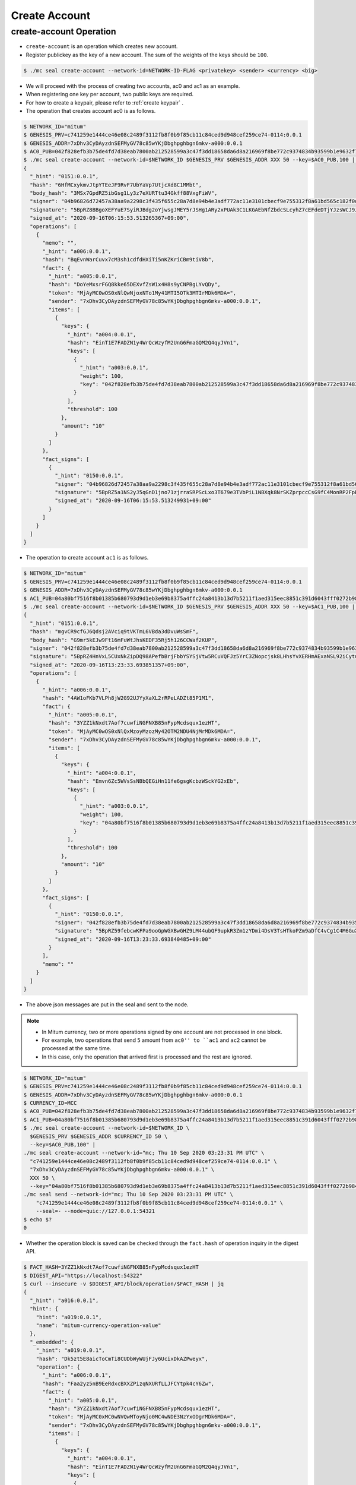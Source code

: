 .. _create-account:

Create Account
==================================

create-account Operation
--------------------------   

* ``create-account`` is an operation which creates new account.
* Register publickey as the key of a new account. The sum of the weights of the keys should be ``100``.

.. code-block:: sh

    $ ./mc seal create-account --network-id=NETWORK-ID-FLAG <privatekey> <sender> <currency> <big>

* We will proceed with the process of creating two accounts, ac0 and ac1 as an example.
* When registering one key per account, two public keys are required.
* For how to create a keypair, please refer to :ref:`create keypair` .
* The operation that creates account ac0 is as follows.

.. code-block:: sh

    $ NETWORK_ID="mitum"
    $ GENESIS_PRV=c741259e1444ce46e08c2489f3112fb8f0b9f85cb11c84ced9d948cef259ce74-0114:0.0.1
    $ GENESIS_ADDR=7xDhv3CyDAyzdnSEFMyGV78c85wYKjDbghpghbgn6mkv-a000:0.0.1
    $ AC0_PUB=042f828efb3b75de4fd7d38eab7800ab212528599a3c47f3dd18658da6d8a216969f8be772c9374834b93599b1e9632f7eda536f5c6eaec582ece8d6a730b0476a-0115:0.0.1
    $ ./mc seal create-account --network-id=$NETWORK_ID $GENESIS_PRV $GENESIS_ADDR XXX 50 --key=$AC0_PUB,100 | jq
    {
      "_hint": "0151:0.0.1",
      "hash": "6HfMCxykmvJtpYTEeJF9RvF7UbYaVp7UtjcXd8C1MMbt",
      "body_hash": "3MSx7GpdRZ5ibGsg1Ly3z7eXURTtu34Gkff88VxgFiWV",
      "signer": "04b96826d72457a38aa9a2298c3f435f655c28a7d8e94b4e3adf772ac11e3101cbecf9e755312f8a61bd565c182f0d9d67d24f1590ddd2fef1d0af126b5bdfa5a7-0115:0.0.1",
      "signature": "5BpRZ8BBgoXEFYuE7SyiRJBdg2oYjwsgJMEY5rJSHg1ARy2xPUAk3C1LKGAEbNfZbdcSLcyhZ7cEFdeDTjYJzsWCJ9JM1",
      "signed_at": "2020-09-16T06:15:53.513265367+09:00",
      "operations": [
        {
          "memo": "",
          "_hint": "a006:0.0.1",
          "hash": "BqEvnWarCuvx7cM3sh1cdfdHXiTi5nKZKriCBm9tiV8b",
          "fact": {
            "_hint": "a005:0.0.1",
            "hash": "DoYeMxsrFGQ8kke65DEXvfZsW1x4H8s9yCNPBgLYvQDy",
            "token": "MjAyMC0wOS0xNlQwNjoxNTo1My41MTI5OTk3MTIrMDk6MDA=",
            "sender": "7xDhv3CyDAyzdnSEFMyGV78c85wYKjDbghpghbgn6mkv-a000:0.0.1",
            "items": [
              {
                "keys": {
                  "_hint": "a004:0.0.1",
                  "hash": "EinT1E7FADZN1y4WrQcWzyfM2UnG6FmaGQM2Q4qyJVn1",
                  "keys": [
                    {
                      "_hint": "a003:0.0.1",
                      "weight": 100,
                      "key": "042f828efb3b75de4fd7d38eab7800ab212528599a3c47f3dd18658da6d8a216969f8be772c9374834b93599b1e9632f7eda536f5c6eaec582ece8d6a730b0476a-0115:0.0.1"
                    }
                  ],
                  "threshold": 100
                },
                "amount": "10"
              }
            ]
          },
          "fact_signs": [
            {
              "_hint": "0150:0.0.1",
              "signer": "04b96826d72457a38aa9a2298c3f435f655c28a7d8e94b4e3adf772ac11e3101cbecf9e755312f8a61bd565c182f0d9d67d24f1590ddd2fef1d0af126b5bdfa5a7-0115:0.0.1",
              "signature": "5BpRZ5a1NS2yJ5qGnD1jno71zjrraSRPScLxo3T679e3TVbPiL1NBXqk8NrSKZprpccCsG9fC4MonRP2FpBLrfQNtbH6s",
              "signed_at": "2020-09-16T06:15:53.513249931+09:00"
            }
          ]
        }
      ]
    }

* The operation to create account ``ac1`` is as follows.

.. code-block:: sh

    $ NETWORK_ID="mitum"
    $ GENESIS_PRV=c741259e1444ce46e08c2489f3112fb8f0b9f85cb11c84ced9d948cef259ce74-0114:0.0.1
    $ GENESIS_ADDR=7xDhv3CyDAyzdnSEFMyGV78c85wYKjDbghpghbgn6mkv-a000:0.0.1
    $ AC1_PUB=04a80bf7516f8b01385b680793d9d1eb3e69b8375a4ffc24a8413b13d7b5211f1aed315eec8851c391d6043fff0272b98484e5a5efa6c8815026a30029dba6c31c-0115:0.0.1
    $ ./mc seal create-account --network-id=$NETWORK_ID $GENESIS_PRV $GENESIS_ADDR XXX 50 --key=$AC1_PUB,100 | jq
    {
      "_hint": "0151:0.0.1",
      "hash": "mgvCR9cfGJ6Qdsj2AVciq9tVKTmL6VBda3dDvuWsSmF",
      "body_hash": "G9mr5kEJw9Ft16mFuWtJhsKEDF35Rj5h126CCWaf2KUP",
      "signer": "042f828efb3b75de4fd7d38eab7800ab212528599a3c47f3dd18658da6d8a216969f8be772c9374834b93599b1e9632f7eda536f5c6eaec582ece8d6a730b0476a-0115:0.0.1",
      "signature": "5BpRZ4HnVxL5CUxNkZipDQ98APefbBrjFbbYSYSjVtw5RCuVQFJz5YrC3ZNopcjsk8LHhsYvXERHmAExaNSL92iCytuv6",
      "signed_at": "2020-09-16T13:23:33.693851357+09:00",
      "operations": [
        {
          "_hint": "a006:0.0.1",
          "hash": "4AW1oFKb7VLPh8jW2G92UJYyXaXL2rRPeLADZt85P1M1",
          "fact": {
            "_hint": "a005:0.0.1",
            "hash": "3YZZ1kNxdt7Aof7cuwfiNGFNXB85nFypMcdsqux1ezHT",
            "token": "MjAyMC0wOS0xNlQxMzoyMzozMy42OTM2NDU4NjMrMDk6MDA=",
            "sender": "7xDhv3CyDAyzdnSEFMyGV78c85wYKjDbghpghbgn6mkv-a000:0.0.1",
            "items": [
              {
                "keys": {
                  "_hint": "a004:0.0.1",
                  "hash": "Emvn6Zc5WVsSsNBbQEGiHn11fe6gsgKcbzWSckYG2xEb",
                  "keys": [
                    {
                      "_hint": "a003:0.0.1",
                      "weight": 100,
                      "key": "04a80bf7516f8b01385b680793d9d1eb3e69b8375a4ffc24a8413b13d7b5211f1aed315eec8851c391d6043fff0272b98484e5a5efa6c8815026a30029dba6c31c-0115:0.0.1"
                    }
                  ],
                  "threshold": 100
                },
                "amount": "10"
              }
            ]
          },
          "fact_signs": [
            {
              "_hint": "0150:0.0.1",
              "signer": "042f828efb3b75de4fd7d38eab7800ab212528599a3c47f3dd18658da6d8a216969f8be772c9374834b93599b1e9632f7eda536f5c6eaec582ece8d6a730b0476a-0115:0.0.1",
              "signature": "5BpRZ59febcwKFPa9ooGpWGXBwGHZ9LM44ubQF9upkR3Zm1zYDmi4DsV3TsHTkoPZm9aDfC4vCg1C4M6GuXAVqShD9oN6",
              "signed_at": "2020-09-16T13:23:33.693840485+09:00"
            }
          ],
          "memo": ""
        }
      ]
    }

* The above json messages are put in the seal and sent to the node.

.. note::
    * In Mitum currency, two or more operations signed by one account are not processed in one block.
    * For example, two operations that send ``5`` amount from ``ac0'' to ``ac1`` and ``ac2`` cannot be processed at the same time.
    * In this case, only the operation that arrived first is processed and the rest are ignored.

.. code-block:: sh

    $ NETWORK_ID="mitum"
    $ GENESIS_PRV=c741259e1444ce46e08c2489f3112fb8f0b9f85cb11c84ced9d948cef259ce74-0114:0.0.1
    $ GENESIS_ADDR=7xDhv3CyDAyzdnSEFMyGV78c85wYKjDbghpghbgn6mkv-a000:0.0.1
    $ CURRENCY_ID=MCC
    $ AC0_PUB=042f828efb3b75de4fd7d38eab7800ab212528599a3c47f3dd18658da6d8a216969f8be772c9374834b93599b1e9632f7eda536f5c6eaec582ece8d6a730b0476a-0115:0.0.1
    $ AC1_PUB=04a80bf7516f8b01385b680793d9d1eb3e69b8375a4ffc24a8413b13d7b5211f1aed315eec8851c391d6043fff0272b98484e5a5efa6c8815026a30029dba6c31c-0115:0.0.1
    $ ./mc seal create-account --network-id=$NETWORK_ID \
      $GENESIS_PRV $GENESIS_ADDR $CURRENCY_ID 50 \
      --key=$AC0_PUB,100" |
    ./mc seal create-account --network-id="mc; Thu 10 Sep 2020 03:23:31 PM UTC" \
      "c741259e1444ce46e08c2489f3112fb8f0b9f85cb11c84ced9d948cef259ce74-0114:0.0.1" \
      "7xDhv3CyDAyzdnSEFMyGV78c85wYKjDbghpghbgn6mkv-a000:0.0.1" \
      XXX 50 \
      --key="04a80bf7516f8b01385b680793d9d1eb3e69b8375a4ffc24a8413b13d7b5211f1aed315eec8851c391d6043fff0272b98484e5a5efa6c8815026a30029dba6c31c-0115:0.0.1,100" --seal=- | \
    ./mc seal send --network-id="mc; Thu 10 Sep 2020 03:23:31 PM UTC" \
        "c741259e1444ce46e08c2489f3112fb8f0b9f85cb11c84ced9d948cef259ce74-0114:0.0.1" \
        --seal=- --node=quic://127.0.0.1:54321
    $ echo $?
    0

* Whether the operation block is saved can be checked through the ``fact.hash`` of operation inquiry in the digest API.

.. code-block:: sh

    $ FACT_HASH=3YZZ1kNxdt7Aof7cuwfiNGFNXB85nFypMcdsqux1ezHT
    $ DIGEST_API="https://localhost:54322"
    $ curl --insecure -v $DIGEST_API/block/operation/$FACT_HASH | jq
    {
      "_hint": "a016:0.0.1",
      "hint": {
        "hint": "a019:0.0.1",
        "name": "mitum-currency-operation-value"
      },
      "_embedded": {
        "_hint": "a019:0.0.1",
        "hash": "Dk5zt5E8aicToCmTi8CUDbWyWUjFJy6UcixDkAZPweyx",
        "operation": {
          "_hint": "a006:0.0.1",
          "hash": "Faa2yz5nB9EeRdxcBXXZPizqNXURfLLJFCYtpk4cY6Zw",
          "fact": {
            "_hint": "a005:0.0.1",
            "hash": "3YZZ1kNxdt7Aof7cuwfiNGFNXB85nFypMcdsqux1ezHT",
            "token": "MjAyMC0xMC0wNVQwMToyNjo0MC4wNDE3NzYxODgrMDk6MDA=",
            "sender": "7xDhv3CyDAyzdnSEFMyGV78c85wYKjDbghpghbgn6mkv-a000:0.0.1",
            "items": [
              {
                "keys": {
                  "_hint": "a004:0.0.1",
                  "hash": "EinT1E7FADZN1y4WrQcWzyfM2UnG6FmaGQM2Q4qyJVn1",
                  "keys": [
                    {
                      "_hint": "a003:0.0.1",
                      "weight": 100,
                      "key": "042f828efb3b75de4fd7d38eab7800ab212528599a3c47f3dd18658da6d8a216969f8be772c9374834b93599b1e9632f7eda536f5c6eaec582ece8d6a730b0476a-0115:0.0.1"
                    }
                  ],
                  "threshold": 100
                },
                "amount": "10"
              },
              {
                "keys": {
                  "_hint": "a004:0.0.1",
                  "hash": "Emvn6Zc5WVsSsNBbQEGiHn11fe6gsgKcbzWSckYG2xEb",
                  "keys": [
                    {
                      "_hint": "a003:0.0.1",
                      "weight": 100,
                      "key": "04a80bf7516f8b01385b680793d9d1eb3e69b8375a4ffc24a8413b13d7b5211f1aed315eec8851c391d6043fff0272b98484e5a5efa6c8815026a30029dba6c31c-0115:0.0.1"
                    }
                  ],
                  "threshold": 100
                },
                "amount": "10"
              }
            ]
          },
          "fact_signs": [
            {
              "_hint": "0150:0.0.1",
              "signer": "04b96826d72457a38aa9a2298c3f435f655c28a7d8e94b4e3adf772ac11e3101cbecf9e755312f8a61bd565c182f0d9d67d24f1590ddd2fef1d0af126b5bdfa5a7-0115:0.0.1",
              "signature": "5BpRZ6XAED35YRre4SgJeUmrfdnfgzm4NugZ9wzp1ir3GqbZX6dpnj3m5dsbzRoS2LbH4SvWYiWyq41yd2v87CP5Zgn7D",
              "signed_at": "2020-10-05T01:26:40.043241127+09:00"
            }
          ],
          "memo": ""
        },
        "height": 722,
        "confirmed_at": "2020-10-04T16:26:42.729Z",
        "in_state": true
      },
      "_links": {
        "operation:{hash}": {
          "templated": true,
          "href": "/operation/{hash:(?i)[0-9a-z][0-9a-z]+}"
        },
        "account:{address}": {
          "templated": true,
          "href": "/account/{address:(?i)[0-9a-z][0-9a-z\\-]+\\-[a-z0-9]{4}\\:[a-z0-9\\.]*}"
        },
        "block:{height}": {
          "templated": true,
          "href": "/block/{height:[0-9]+}"
        },
        "self": {
          "href": "/operation/Dk5zt5E8aicToCmTi8CUDbWyWUjFJy6UcixDkAZPweyx"
        },
        "block": {
          "href": "/block/722"
        }
      }
    }

* Whether the operation is successfully processed can be checked through the api.
* For more information, please refer to :ref:`Operation Reason`.
